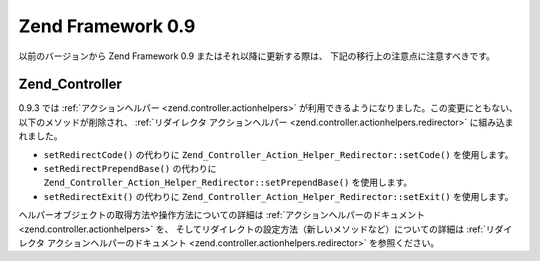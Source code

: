 .. EN-Revision: none
.. _migration.09:

Zend Framework 0.9
==================

以前のバージョンから Zend Framework 0.9 またはそれ以降に更新する際は、
下記の移行上の注意点に注意すべきです。

.. _migration.09.zend.controller:

Zend_Controller
---------------

0.9.3 では :ref:`アクションヘルパー <zend.controller.actionhelpers>`
が利用できるようになりました。この変更にともない、以下のメソッドが削除され、
:ref:`リダイレクタ アクションヘルパー <zend.controller.actionhelpers.redirector>`
に組み込まれました。

- ``setRedirectCode()`` の代わりに ``Zend_Controller_Action_Helper_Redirector::setCode()``
  を使用します。

- ``setRedirectPrependBase()`` の代わりに ``Zend_Controller_Action_Helper_Redirector::setPrependBase()``
  を使用します。

- ``setRedirectExit()`` の代わりに ``Zend_Controller_Action_Helper_Redirector::setExit()``
  を使用します。

ヘルパーオブジェクトの取得方法や操作方法についての詳細は
:ref:`アクションヘルパーのドキュメント <zend.controller.actionhelpers>` を、
そしてリダイレクトの設定方法（新しいメソッドなど）についての詳細は
:ref:`リダイレクタ アクションヘルパーのドキュメント
<zend.controller.actionhelpers.redirector>` を参照ください。


